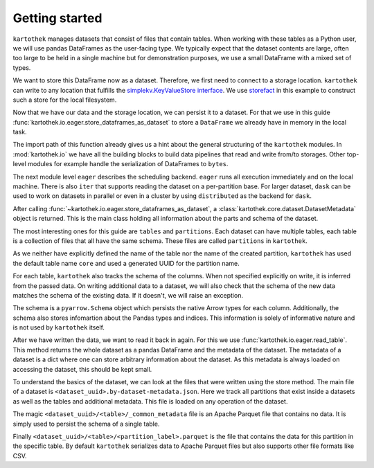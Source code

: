 Getting started
===============

``kartothek`` manages datasets that consist of files that contain tables.
When working with these tables as a Python user, we will use pandas DataFrames
as the user-facing type. We typically expect that the dataset contents are
large, often too large to be held in a single machine but for demonstration
purposes, we use a small DataFrame with a mixed set of types.

.. ipython:: python

   import numpy as np
   import pandas as pd

   df = pd.DataFrame(
       {
           "A": 1.,
           "B": pd.Timestamp("20130102"),
           "C": pd.Series(1, index=list(range(4)), dtype="float32"),
           "D": np.array([3] * 4, dtype="int32"),
           "E": pd.Categorical(["test", "train", "test", "train"]),
           "F": "foo",
       }
   )
   df

We want to store this DataFrame now as a dataset. Therefore, we first need
to connect to a storage location. ``kartothek`` can write to any location that
fulfills the `simplekv.KeyValueStore interface`_. We use `storefact`_ in this
example to construct such a store for the local filesystem.

.. ipython:: python

   from storefact import get_store_from_url
   from tempfile import TemporaryDirectory

   dataset_dir = TemporaryDirectory()
   store = get_store_from_url(f"hfs://{dataset_dir.name}")

Now that we have our data and the storage location, we can persist it to a dataset.
For that we use in this guide :func:`kartothek.io.eager.store_dataframes_as_dataset`
to store a ``DataFrame`` we already have in memory in the local task.

The import path of this function already gives us a hint about the general
structuring of the ``kartothek`` modules. In :mod:`kartothek.io` we have all
the building blocks to build data pipelines that read and write from/to storages.
Other top-level modules for example handle the serialization of DataFrames to
``bytes``.

The next module level ``eager`` describes the scheduling backend.
``eager`` runs all execution immediately and on the local machine.
There is also ``iter`` that supports reading the dataset on
a per-partition base. For larger dataset, ``dask`` can be used
to work on datasets in parallel or even in a cluster by using
``distributed`` as the backend for ``dask``.

.. ipython:: python
   :okwarning:

   from kartothek.io.eager import store_dataframes_as_dataset
   dm = store_dataframes_as_dataset(
      store, "a_unique_dataset_identifier", df, metadata_version=4
   )
   dm

After calling :func:`~kartothek.io.eager.store_dataframes_as_dataset`,
a :class:`kartothek.core.dataset.DatasetMetadata` object is returned. This is the main
class holding all information about the parts and schema of the dataset.

The most interesting ones for this guide are ``tables`` and ``partitions``.
Each dataset can have multiple tables, each table is a collection of files
that all have the same schema. These files are called ``partitions`` in
``kartothek``.

As we neither have explicitly defined the name of the table nor the name
of the created partition, ``kartothek`` has used the default table name
``core`` and used a generated UUID for the partition name.

.. ipython:: python

   dm.tables
   dm.partitions

For each table, ``kartothek`` also tracks the schema of the columns.
When not specified explicitly on write, it is inferred from the passed data.
On writing additional data to a dataset, we will also check that the schema
of the new data matches the schema of the existing data. If it doesn't, we will
raise an exception.

The schema is a ``pyarrow.Schema`` object which persists the native Arrow types
for each column. Additionally, the schema also stores infomartion about the Pandas
types and indices. This information is solely of informative nature and is not
used by ``kartothek`` itself.

.. ipython:: python

   dm.table_meta

After we have written the data, we want to read it back in again. For this we
use :func:`kartothek.io.eager.read_table`. This method
returns the whole dataset as a pandas DataFrame and the metadata of the
dataset. The metadata of a dataset is a dict where one can store arbitrary
information about the dataset. As this metadata is always loaded on accessing
the dataset, this should be kept small.


.. ipython:: python
   :okwarning:

   from kartothek.io.eager import read_table

   df = read_table("a_unique_dataset_identifier", store, table="table")
   df

To understand the basics of the dataset, we can look at the files that were
written using the store method. The main file of a dataset is
``<dataset_uuid>.by-dataset-metadata.json``. Here we track all partitions that
exist inside a datasets as well as the tables and additional metadata. This
file is loaded on any operation of the dataset.

The magic ``<dataset_uuid>/<table>/_common_metadata`` file is an Apache Parquet
file that contains no data. It is simply used to persist the schema of a single
table.

Finally ``<dataset_uuid>/<table>/<partition_label>.parquet`` is the file that
contains the data for this partition in the specific table. By default
``kartothek`` serializes data to Apache Parquet files but also supports other
file formats like CSV.

.. ipython:: python

   list(store.keys())

.. _simplekv.KeyValueStore interface: https://simplekv.readthedocs.io/en/latest/#simplekv.KeyValueStore
.. _storefact: https://github.com/blue-yonder/storefact
